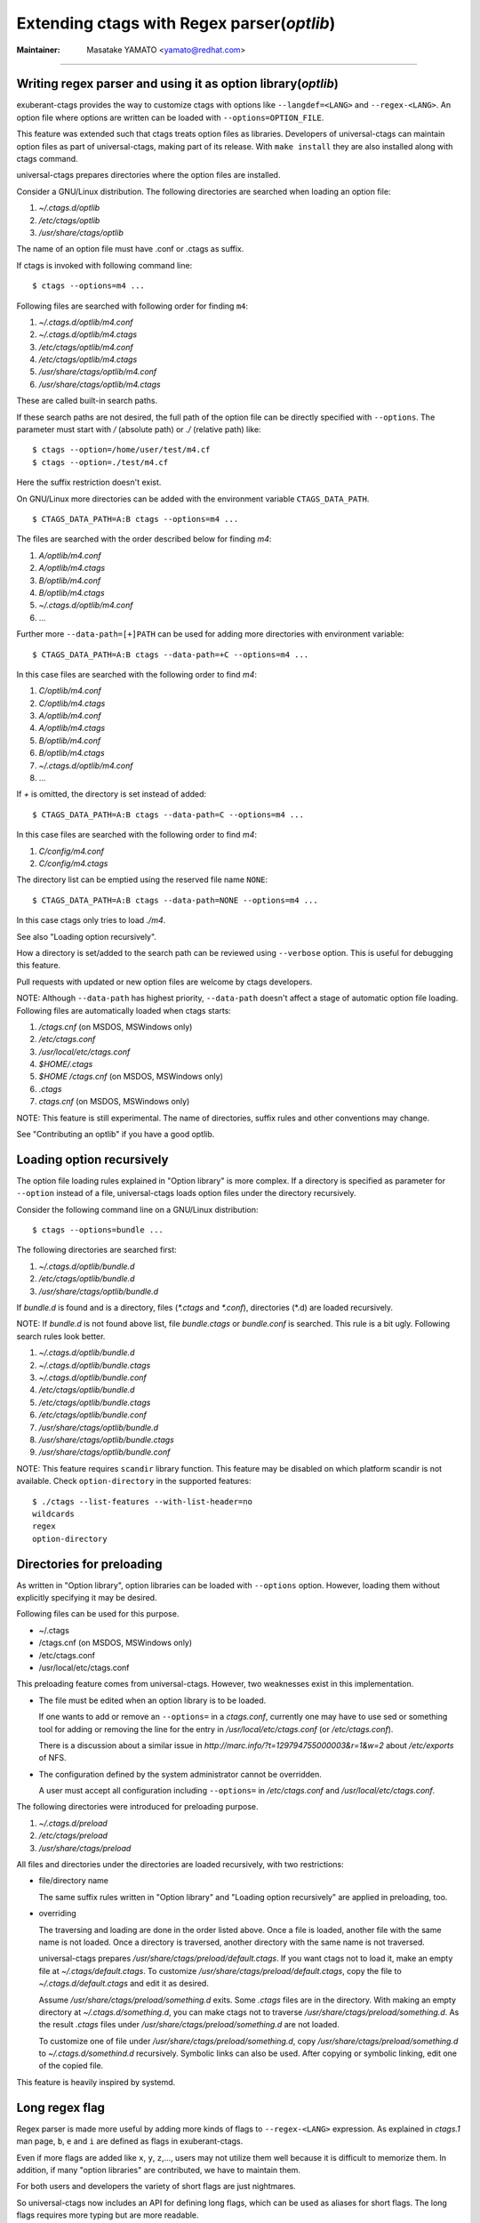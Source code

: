 .. _optlib:

Extending ctags with Regex parser(*optlib*)
---------------------------------------------------------------------

:Maintainer: Masatake YAMATO <yamato@redhat.com>

----

Writing regex parser and using it as option library(*optlib*)
~~~~~~~~~~~~~~~~~~~~~~~~~~~~~~~~~~~~~~~~~~~~~~~~~~~~~~~~~~~~~~~~~~~~~~

exuberant-ctags provides the way to customize ctags with options like
``--langdef=<LANG>`` and ``--regex-<LANG>``. An option file where options are
written can be loaded with ``--options=OPTION_FILE``.

This feature was extended such that ctags treats option files
as libraries. Developers of universal-ctags can maintain option files
as part of universal-ctags, making part of its release. With ``make
install`` they are also installed along with ctags command.

universal-ctags prepares directories where the option files are installed.

Consider a GNU/Linux distribution.
The following directories are searched when loading an option file:

#. *~/.ctags.d/optlib*
#. */etc/ctags/optlib*
#. */usr/share/ctags/optlib*

The name of an option file must have .conf or .ctags as suffix.

If ctags is invoked with following command line::

	$ ctags --options=m4 ...

Following files are searched with following order for finding ``m4``:

#.  *~/.ctags.d/optlib/m4.conf*
#.  *~/.ctags.d/optlib/m4.ctags*
#.  */etc/ctags/optlib/m4.conf*
#.  */etc/ctags/optlib/m4.ctags*
#.  */usr/share/ctags/optlib/m4.conf*
#.  */usr/share/ctags/optlib/m4.ctags*

These are called built-in search paths.

If these search paths are not desired, the full path of the option
file can be directly specified with ``--options``. The parameter must
start with */* (absolute path) or *./* (relative path) like::

	$ ctags --option=/home/user/test/m4.cf
	$ ctags --option=./test/m4.cf

Here the suffix restriction doesn't exist.

On GNU/Linux more directories can be added with the environment variable
``CTAGS_DATA_PATH``.

::

	$ CTAGS_DATA_PATH=A:B ctags --options=m4 ...

The files are searched with the order described below for finding *m4*:

#. *A/optlib/m4.conf*
#. *A/optlib/m4.ctags*
#. *B/optlib/m4.conf*
#. *B/optlib/m4.ctags*
#. *~/.ctags.d/optlib/m4.conf*
#.  ...

Further more ``--data-path=[+]PATH`` can be used for adding more
directories with environment variable::

	$ CTAGS_DATA_PATH=A:B ctags --data-path=+C --options=m4 ...

In this case files are searched with the following order to find
*m4*:

#. *C/optlib/m4.conf*
#. *C/optlib/m4.ctags*
#. *A/optlib/m4.conf*
#. *A/optlib/m4.ctags*
#. *B/optlib/m4.conf*
#. *B/optlib/m4.ctags*
#. *~/.ctags.d/optlib/m4.conf*
#. ...

If *+* is omitted, the directory is set instead of added::

	$ CTAGS_DATA_PATH=A:B ctags --data-path=C --options=m4 ...

In this case files are searched with the following order to find
*m4*:

#. *C/config/m4.conf*
#. *C/config/m4.ctags*

The directory list can be emptied using the reserved file name ``NONE``::

	$ CTAGS_DATA_PATH=A:B ctags --data-path=NONE --options=m4 ...

In this case ctags only tries to load *./m4*.

See also "Loading option recursively".

How a directory is set/added to the search path can be reviewed using
``--verbose`` option. This is useful for debugging this feature.

Pull requests with updated or new option files are welcome by ctags
developers.

NOTE: Although ``--data-path`` has highest priority, ``--data-path`` doesn't
affect a stage of automatic option file loading. Following files are
automatically loaded when ctags starts:

#. */ctags.cnf* (on MSDOS, MSWindows only)
#. */etc/ctags.conf*
#. */usr/local/etc/ctags.conf*
#. *$HOME/.ctags*
#. *$HOME /ctags.cnf* (on MSDOS, MSWindows only)
#. *.ctags*
#. *ctags.cnf* (on MSDOS, MSWindows only)

NOTE: This feature is still experimental. The name of directories,
suffix rules and other conventions may change.

.. TODO
..
.. * Write about MSWindows more(*.cnf*).
.. * ``accept_only_dot_ctags()`` doesn't  check *.cnf*.

See "Contributing an optlib" if you have a good optlib.

Loading option recursively
~~~~~~~~~~~~~~~~~~~~~~~~~~~~~~~~~~~~~~~~~~~~~~~~~~~~~~~~~~~~~~~~~~~~~~

The option file loading rules explained in "Option library" is more
complex. If a directory is specified as parameter for ``--option`` instead
of a file, universal-ctags loads option files under the directory
recursively.

Consider the following command line on a GNU/Linux distribution::

	$ ctags --options=bundle ...

The following directories are searched first:

#. *~/.ctags.d/optlib/bundle.d*
#. */etc/ctags/optlib/bundle.d*
#. */usr/share/ctags/optlib/bundle.d*

If *bundle.d* is found and is a directory, files (*\*.ctags*
and *\*.conf*), directories (\*.d) are loaded recursively.

.. TODO

NOTE: If *bundle.d* is not found above list, file
*bundle.ctags* or *bundle.conf* is searched. This rule is a bit
ugly. Following search rules look better.

#. *~/.ctags.d/optlib/bundle.d*
#. *~/.ctags.d/optlib/bundle.ctags*
#. *~/.ctags.d/optlib/bundle.conf*
#. */etc/ctags/optlib/bundle.d*
#. */etc/ctags/optlib/bundle.ctags*
#. */etc/ctags/optlib/bundle.conf*
#. */usr/share/ctags/optlib/bundle.d*
#. */usr/share/ctags/optlib/bundle.ctags*
#. */usr/share/ctags/optlib/bundle.conf*

NOTE: This feature requires ``scandir`` library function. This feature may
be disabled on which platform scandir is not available. Check ``option-directory``
in the supported features::

	$ ./ctags --list-features --with-list-header=no
	wildcards
	regex
	option-directory


Directories for preloading
~~~~~~~~~~~~~~~~~~~~~~~~~~~~~~~~~~~~~~~~~~~~~~~~~~~~~~~~~~~~~~~~~~~~~~

As written in "Option library", option libraries can be loaded with
``--options`` option. However, loading them without explicitly
specifying it may be desired.

Following files can be used for this purpose.

* ~/.ctags
* /ctags.cnf (on MSDOS, MSWindows only)
* /etc/ctags.conf
* /usr/local/etc/ctags.conf

This preloading feature comes from universal-ctags. However, two
weaknesses exist in this implementation.

* The file must be edited when an option library is to be loaded.

  If one wants to add or remove an ``--options=`` in a *ctags.conf*,
  currently one may have to use sed or something tool for adding or
  removing the line for the entry in */usr/local/etc/ctags.conf* (or
  */etc/ctags.conf*).

  There is a discussion about a similar issue in
  *http://marc.info/?t=129794755000003&r=1&w=2* about */etc/exports*
  of NFS.

* The configuration defined by the system administrator cannot be
  overridden.

  A user must accept all configuration including ``--options=``
  in */etc/ctags.conf* and */usr/local/etc/ctags.conf*.

The following directories were introduced for preloading purpose.

#. *~/.ctags.d/preload*
#. */etc/ctags/preload*
#. */usr/share/ctags/preload*

All files and directories under the directories are loaded recursively,
with two restrictions:

* file/directory name

  The same suffix rules written in "Option library" and
  "Loading option recursively" are applied in preloading, too.

* overriding

  The traversing and loading are done in the order listed above.
  Once a file is loaded, another file with the same name is not loaded.
  Once a directory is traversed, another directory with the same name is
  not traversed.

  universal-ctags prepares */usr/share/ctags/preload/default.ctags*.
  If you want ctags not to load it, make an empty file at
  *~/.ctags/default.ctags*. To customize
  */usr/share/ctags/preload/default.ctags*, copy the file to
  *~/.ctags.d/default.ctags* and edit it as desired.

  Assume */usr/share/ctags/preload/something.d* exits.
  Some *.ctags* files are in the directory. With making
  an empty directory at *~/.ctags.d/something.d*, you
  can make ctags not to traverse */usr/share/ctags/preload/something.d*.
  As the result *.ctags* files under */usr/share/ctags/preload/something.d*
  are not loaded.

  To customize one of file under
  */usr/share/ctags/preload/something.d*, copy
  */usr/share/ctags/preload/something.d* to *~/.ctags.d/somethind.d* recursively.
  Symbolic links can also be used. After copying or symbolic linking, edit
  one of the copied file.

This feature is heavily inspired by systemd.


Long regex flag
~~~~~~~~~~~~~~~~~~~~~~~~~~~~~~~~~~~~~~~~~~~~~~~~~~~~~~~~~~~~~~~~~~~~~~

Regex parser is made more useful by adding more kinds of flags
to ``--regex-<LANG>`` expression. As explained in
*ctags.1* man page, ``b``, ``e`` and ``i`` are defined as flags in
exuberant-ctags.

Even if more flags are added like ``x``, ``y``, ``z``,..., users
may not utilize them well because it is difficult to memorize them. In
addition, if many "option libraries" are contributed, we have to
maintain them.

For both users and developers the variety of short flags are just
nightmares.

So universal-ctags now includes an API for defining long flags, which can be
used as aliases for short flags. The long flags requires more typing
but are more readable.

Here is the mapping between the standard short flag names and long flag names:

=========== ===========
short flag  long flag
=========== ===========
b           basic
e           extend
i           icase
=========== ===========

Long flags can be specified with surrounding ``{`` and ``}``.
So the following ``--regex-<LANG>`` expression ::

   --m4-regex=/^m4_define\(\[([^]$\(]+).+$/\1/d,definition/x

is the same as ::

   --m4-regex=/^m4_define\(\[([^]$\(]+).+$/\1/d,definition/{extend}

The characters ``{`` and ``}`` may not be suitable for command line
use, but long flags are mostly intended for option libraries.

The notion for the long flag is also introduced in ``--langdef`` option.

Exclusive flag in regex
~~~~~~~~~~~~~~~~~~~~~~~~~~~~~~~~~~~~~~~~~~~~~~~~~~~~~~~~~~~~~~~~~~~~~~

A line read from input files was matched with **all** regular expressions
defined with ``--regex-<LANG>``. Each regular
expression matched successfully emits a tag.

In some cases another policy, exclusive-matching, is preferable to the
all-matching policy. Exclusive-matching means the rest of regular
expressions are not tried if one of regular expressions is matched
successfully,

For specifying exclusive-matching the flags ``exclusive`` (long) and
``x`` (short) were introduced. It is used in *data/optlib/m4.ctags*
for ignoring a line::

	--regex-m4=/#.*(define|undefine|s?include)\>//x
	--regex-m4=/\<dnl.*(define|undefine|s?include)\>//x

Comments are started from ``#`` or ``dnl`` in many use case of m4 language.
With above options ctags can ignore ``define`` in comments.

If an empty name pattern(``//``) is found in ``--regex-<LANG>`` option
ctags warns it as wrong usage of the option. However, the flags
``exclusive`` or ``x`` is specified, the warning is suppressed. This
is imperfect approach for ignoring text insides comments but it may
be better than nothing. Ghost kind is assigned to the empty name
pattern. (See "Ghost kind in regex parser".)

NOTE: This flag doesn't work well with ``_multiline``.


Ghost kind in regex parser
~~~~~~~~~~~~~~~~~~~~~~~~~~~~~~~~~~~~~~~~~~~~~~~~~~~~~~~~~~~~~~~~~~~~~~

If a whitespace is used as a kind letter, it is never printed when
ctags is called with ``--list-kinds`` option.  This kind is
automatically assigned to an empty name pattern.

Normally you don't need to know this.

Passing parameter for long regex flag
~~~~~~~~~~~~~~~~~~~~~~~~~~~~~~~~~~~~~~~~~~~~~~~~~~~~~~~~~~~~~~~~~~~~~~

In the implemented API long-flags can take a parameters.
Conceptual example::

	--regex-<LANG>=/regexp1/replacement/kind-spec/{transformer=uppercase}
	--regex-<LANG>=/regexp2/replacement/kind-spec/{transformer=lowercase}
	--regex-<LANG>=/regexp2/replacement/kind-spec/{transformer=capitalize}


Scope tracking in a regex parser
~~~~~~~~~~~~~~~~~~~~~~~~~~~~~~~~~~~~~~~~~~~~~~~~~~~~~~~~~~~~~~~~~~~~~~

With scope long flag, you can record/track scope context.
A stack is used for tracking the scope context.

`{scope=push}`

	Push the tag captured with a regex pattern to the top of the stack.
	If you don't want to record this tag but just push, use
	`placeholder` long option together.

`{scope=ref}`

	Refer the thing of top of the stack as a scope where
	the tag captured with a regex pattern is.
	The stack is not modified with this specification.
	If the stack is empty, this flag is just ignored.

`{scope=pop}`

	Pop the thing of top of the stack.
	If the stack is empty, this flag is just ignored.

`{scope=clear}`

	Make the stack empty.

`{scope=set}`

	Clear then push.

`{placeholder}`

	Don't print a tag captured with a regex pattern
	to a tag file.
	This is useful when you need to push non-named context
	information to the stack.  Well known non-named scope in C
	language is established with `{`. non-named scope is never
	appeared in tags file as name or scope name.  However, pushing
	it is important to balance `push` and `pop`.

Example 1::

    $ cat /tmp/input.foo
    class foo:
	def bar(baz):
	    print(baz)
    class goo:
	def gar(gaz):
	    print(gaz)

    $ cat /tmp/foo.ctags
    --langdef=foo
	    --map-foo=+.foo
	    --regex-foo=/^class[[:blank:]]+([[:alpha:]]+):/\1/c,class/{scope=set}
	    --regex-foo=/^[[:blank:]]+def[[:blank:]]+([[:alpha:]]+).*:/\1/d,definition/{scope=ref}

    $ ~/var/ctags/ctags --options=/tmp/foo.ctags -o - /tmp/input.foo
    bar	/tmp/input.foo	/^    def bar(baz):$/;"	d	class:foo
    foo	/tmp/input.foo	/^class foo:$/;"	c
    gar	/tmp/input.foo	/^    def gar(gaz):$/;"	d	class:goo
    goo	/tmp/input.foo	/^class goo:$/;"	c


Example 2::

    $ cat /tmp/input.pp
    class foo {
	include bar
    }

    $ cat /tmp/pp.ctags
    --langdef=pp
	    --map-pp=+.pp
	    --regex-pp=/^class[[:blank:]]*([[:alnum:]]+)[[[:blank:]]]*\{/\1/c,class,classes/{scope=push}
	    --regex-pp=/^[[:blank:]]*include[[:blank:]]*([[:alnum:]]+).*/\1/i,include,includes/{scope=ref}
	    --regex-pp=/^[[:blank:]]*\}.*//{scope=pop}{exclusive}

    $ ~/var/ctags/ctags --options=/tmp/pp.ctags -o - /tmp/input.pp
    bar	/tmp/input.pp	/^    include bar$/;"	i	class:foo
    foo	/tmp/input.pp	/^class foo {$/;"	c


NOTE: Giving a scope long flag implies setting `useCork` of the parser
to `TRUE`. See `cork API`.

NOTE: This flag doesn't work well with ``multiline``.


Override the letter for file kind
~~~~~~~~~~~~~~~~~~~~~~~~~~~~~~~~~~~~~~~~~~~~~~~~~~~~~~~~~~~~~~~~~~~~~~
(See also #317.)

Overriding the letter for file kind is not allowed in Universal-ctags.
Don't use `F` as a kind letter in your parser.


Multiline pattern match
~~~~~~~~~~~~~~~~~~~~~~~~~~~~~~~~~~~~~~~~~~~~~~~~~~~~~~~~~~~~~~~~~~~~~~

.. NOT REVIEWED YET

A pattern marked with ``_multiline`` is applied to whole file contents,
not line by line.

Next example is based on an issue #219 posted by @andreicristianpetcu::

    $ cat input.java
    @Subscribe
    public void catchEvent(SomeEvent e)
    {
	return;
    }


    @Subscribe
    public void
	recover(Exception e)
    {
	return;
    }

    $ cat spring.ctags
    --langdef=javaspring
    --langmap=javaspring:.java
    --regex-javaspring=/@Subscribe([[:space:]])*([a-z ]+)[[:space:]]*([a-zA-Z]*)\(([a-zA-Z]*)/\3-\4/s,subscription/{_multiline=3}
    --excmd=mixed
    --fields=+ln

    $ ./ctags -o - --options=./spring.ctags input.java
    Event-SomeEvent	input.java	/^public void catchEvent(SomeEvent e)$/;"	s	line:2	language:javaspring
    recover-Exception	input.java	/^    recover(Exception e)$/;"	s	line:10	language:javaspring

``{_multiline=N}``

	This tells the pattern should be applied to whole file
	contents, not line by line.  ``N`` is the number of a group in the
	pattern. The specified group is used to record the line number
	and the pattern of tag. In the above example 3 is
	specified. The start position of the group 3 within the whole
	file contents is used.

NOTE: This flag doesn't work well with scope related flags and ``exclusive`` flags.

.. _extras:

Conditional tagging with extras
~~~~~~~~~~~~~~~~~~~~~~~~~~~~~~~~~~~~~~~~~~~~~~~~~~~~~~~~~~~~~~~~~~~~~~

.. NOT REVIEWED YET

If a pattern matching should be done only when an extra is enabled,
mark a pattern with ``{_extra=XNAME}``. Here ``XNAME`` is the name of
extra. You must define ``XNAME`` with ``--extradef-<LANG>=XNAME,DESCRIPTION`` option
before defining a pattern marked ``{_extra=XNAME}``.

.. code-block:: python

	if __name__ == '__main__':
		do_something()

To capture above lines in a python program(*input.py*), an extra can be used.

.. code-block:: ctags

	--extradef-Python=main,__main__ entry points
	--regex-Python=/^if __name__ == '__main__':/__main__/f/{_extra=main}

The above optlib(*python-main.ctags*) introduces ``main`` extra to Python parser.
The pattern matching is done only when the ``main`` is enabled.

.. code-block:: ctags

	$ ./ctags --options=python-main.ctags -o - --extras-Python='+{main}' input.py
	__main__	input.py	/^if __name__ == '__main__':$/;"	f		

Attaching parser own fields
~~~~~~~~~~~~~~~~~~~~~~~~~~~~~~~~~~~~~~~~~~~~~~~~~~~~~~~~~~~~~~~~~~~~~~

.. NOT REVIEWED YET

Exuberant-ctags allows one of the specified group in a regex pattern can be
used as a part of the name of a tagEntry. Universal-ctags offers using
the other groups in the regex pattern.

A optlib parser can have its own fields. The groups can be used as a
value of the fields of a tagEntry.

Let's think about *Unknown*, an imaginary language.
Here is an source file(``input.unknown``) written in *Unknown*:

    public func foo(n, m);
    protected func bar(n);
    private func baz(n,...);

With `--regex-Unknown=...` Exuberant-ctags can capture `foo`, `bar`, and `baz`
as names. Universal-ctags can attach extra context information to the
names as values for fields. Let's focus on `bar`. `protected` is a
keyword to control how widely the identifier `bar` can be accessed.
`(n)` is the parameter list of `bar`. `protected` and `(n)` are
extra context information of `bar`.

With following optlib file(``unknown.ctags``)), ctags can attach
`protected` to protection field and `(n)` to signature field.

.. code-block:: ctags

    --langdef=unknown
    --kinddef-unknown=f,func,functions
    --map-unknown=+.unknown

    --_fielddef-unknown=protection,access scope
    --_fielddef-unknown=signature,signatures

    --regex-unknown=/^((public|protected|private) +)?func ([^\(]+)\((.*)\)/\3/f/{_field=protection:\1}{_field=signature:(\4)}

    --fields-unknown=+'{protection}{signature}'

For the line `    protected func bar(n);` you will get following tags output::

	bar	input.unknown	/^protected func bar(n);$/;"	f	protection:protected	signature:(n)

Let's see the detail of ``unknown.ctags``.

.. code-block:: ctags

    --_fielddef-unknown=protection,access scope

`--_fielddef-<LANG>=name,description` defines a new field for a parser
specified by `<LANG>`.  Before defining a new field for the parser,
the parser must be defined with `--langdef=<LANG>`. `protection` is
the field name used in tags output. `access scope` is the description
used in the output of ``--list-fields`` and ``--list-fields=Unknown``.

.. code-block:: ctags

    --_fielddef-unknown=signature,signatures

This defines a field named `signature`.

.. code-block:: ctags

    --regex-unknown=/^((public|protected|private) +)?func ([^\(]+)\((.*)\)/\3/f/{_field=protection:\1}{_field=signature:(\4)}

This option requests making a tag for the name that is specified with the group 3 of the
pattern, attaching the group 1 as a value for `protection` field to the tag, and attaching
the group 4 as a value for `signature` field to the tag. You can use the long regex flag
`_field` for attaching fields to a tag with following notation rule::

  {_field=FIELDNAME:GROUP}


`--fields-<LANG>=[+|-]{FIELDNAME}` can be used to enable or disable specified field.

When defining a new parser own field, it is disabled by default. Enable the
field explicitly to use the field. See :ref:`Parser own fields <parser-own-fields>`
about `--fields-<LANG>` option.

`passwd` parser is a simple example that uses `--fields-<LANG>` option.


Submitting an optlib to universal-ctags project
~~~~~~~~~~~~~~~~~~~~~~~~~~~~~~~~~~~~~~~~~~~~~~~~~~~~~~~~~~~~~~~~~~~~~~

You are welcome.

universal-ctags provides a facility for "Option library".
Read "Option library" about the concept and usage first.

Here I will explain how to merge your .ctags into universal-ctags as
part of option library. Here I assume you consider contributing
an option library in which a regex based language parser is defined.
See `How to Add Support for a New Language to Exuberant Ctags (EXTENDING)`_
about the way to how to write a regex based language parser. In this
section I explains the next step.

.. _`How to Add Support for a New Language to Exuberant Ctags (EXTENDING)`: http://ctags.sourceforge.net/EXTENDING.html

I use Swine as the name of programming language which your parser
deals with. Assume source files written in Swine language have a suffix
*.swn*. The file name of option library is *swine.ctags*.


Copyright notice, contact mail address and license term
......................................................................

Put these information at the header of *swine.ctags*.

An example taken from *data/optlib/ctags.ctags* ::

    #
    #
    #  Copyright (c) 2014, Red Hat, Inc.
    #  Copyright (c) 2014, Masatake YAMATO
    #
    #  Author: Masatake YAMATO <yamato@redhat.com>
    #
    # This program is free software; you can redistribute it and/or
    # modify it under the terms of the GNU General Public License
    # as published by the Free Software Foundation; either version 2
    # of the License, or (at your option) any later version.
    #
    # This program is distributed in the hope that it will be useful,
    # but WITHOUT ANY WARRANTY; without even the implied warranty of
    # MERCHANTABILITY or FITNESS FOR A PARTICULAR PURPOSE.  See the
    # GNU General Public License for more details.
    #
    # You should have received a copy of the GNU General Public License
    # along with this program; if not, write to the Free Software
    # Foundation, Inc., 51 Franklin Street, Fifth Floor, Boston, MA 02110-1301,
    # USA.
    #
    #
    ...

"GPL version 2 or later version" is needed here.  Option file is not
linked to ctags command. However, I have a plan to write a translator
which generates *.c* file from a given option file. As the result the
*.c* file is built into *ctags* command. In such case "GPL version 2
or later version" may be required.

*Units* test cases
......................................................................

We, universal-ctags developers don't have enough time to learn all
languages supported by ctags. In other word, we cannot review the
code. Only test cases help us to know whether a contributed option
library works well or not. We may reject any contribution without
a test case.

Read "Using *Units*" about how to write *Units* test
cases.  Don't write one big test case. Some smaller cases are helpful
to know about the intent of the contributor.

* *Units/sh-alias.d*
* *Units/sh-comments.d*
* *Units/sh-quotes.d*
* *Units/sh-statements.d*

are good example of small test cases.
Big test cases are good if smaller test cases exist.

See also *parser-m4.r/m4-simple.d* especially *parser-m4.r/m4-simple.d/args.ctags*.
Your test cases need ctags having already loaded your option
library, swine.ctags. You must specify loading it in the 
test case own *args.ctags*.

Assume your test name is *swine-simile.d*. Put ``--option=swine`` in
*Units/swine-simile.d/args.ctags*.

Makefile.in
......................................................................
Add your optlib file, *swine.ctags* to ``PRELOAD_OPTLIB`` variable of
*Makefile.in*.


If you don't want your optlib loaded automatically when ctags starting up,
put your optlib file to ``OPTLIB`` of *Makefile.in* instead of 
``PRELOAD_OPTLIB``.

Verification
......................................................................

Let's verify all your work here.

1. Run the tests and check whether your test case is passed or failed::

	$ make units

2. Verify your files are installed as expected::

	$ mkdir /tmp/tmp
	$ ./configure --prefix=/tmp/tmp
	$ make
	$ make install
	$ /tmp/tmp/ctags -o - --option=swine something_input.swn


Pull-request
......................................................................

Remember your *.ctags* is treasure and can be shared as a first class
software component in universal-ctags.  Again, pull-requests are welcome.
